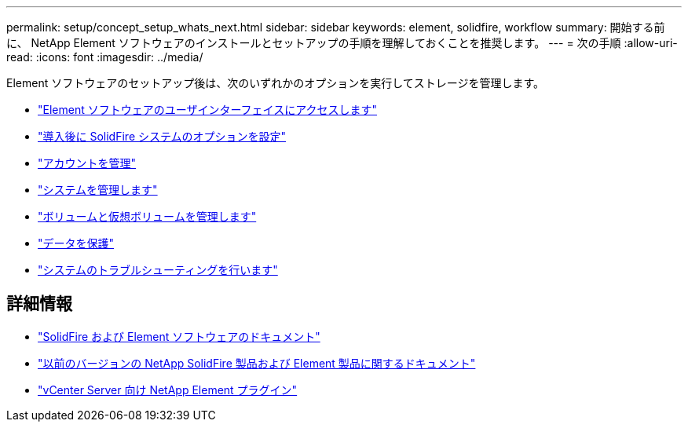 ---
permalink: setup/concept_setup_whats_next.html 
sidebar: sidebar 
keywords: element, solidfire, workflow 
summary: 開始する前に、 NetApp Element ソフトウェアのインストールとセットアップの手順を理解しておくことを推奨します。 
---
= 次の手順
:allow-uri-read: 
:icons: font
:imagesdir: ../media/


[role="lead"]
Element ソフトウェアのセットアップ後は、次のいずれかのオプションを実行してストレージを管理します。

* link:task_post_deploy_access_the_element_software_user_interface.html["Element ソフトウェアのユーザインターフェイスにアクセスします"]
* link:../storage/task_post_deploy_configure_system_options.html["導入後に SolidFire システムのオプションを設定"]
* link:../storage/concept_system_manage_accounts_overview.html["アカウントを管理"]
* link:../storage/concept_system_manage_system_management.html["システムを管理します"]
* link:../storage/concept_data_manage_data_management.html["ボリュームと仮想ボリュームを管理します"]
* link:../storage/concept_data_protection.html["データを保護"]
* link:../storage/concept_system_monitoring_and_troubleshooting.html["システムのトラブルシューティングを行います"]




== 詳細情報

* https://docs.netapp.com/us-en/element-software/index.html["SolidFire および Element ソフトウェアのドキュメント"]
* https://docs.netapp.com/sfe-122/topic/com.netapp.ndc.sfe-vers/GUID-B1944B0E-B335-4E0B-B9F1-E960BF32AE56.html["以前のバージョンの NetApp SolidFire 製品および Element 製品に関するドキュメント"^]
* https://docs.netapp.com/us-en/vcp/index.html["vCenter Server 向け NetApp Element プラグイン"^]

